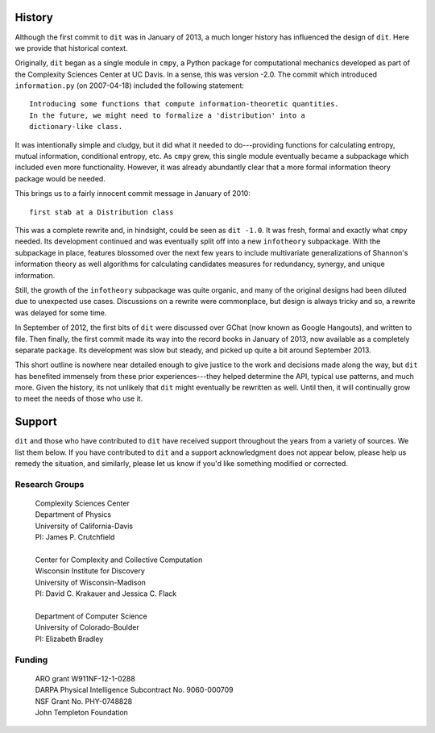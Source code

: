 History
=======
Although the first commit to ``dit`` was in January of 2013, a much longer
history has influenced the design of ``dit``. Here we provide that historical
context.

Originally, ``dit`` began as a single module in ``cmpy``, a
Python package for computational mechanics developed as part of the
Complexity Sciences Center at UC Davis.  In a sense, this was version -2.0.
The commit which introduced ``information.py`` (on 2007-04-18) included the
following statement::

    Introducing some functions that compute information-theoretic quantities.
    In the future, we might need to formalize a 'distribution' into a
    dictionary-like class.

It was intentionally simple and cludgy, but it did what it needed to
do---providing functions for calculating entropy, mutual information,
conditional entropy, etc.  As ``cmpy`` grew, this single module eventually
became a subpackage which included even more functionality.  However, it was
already abundantly clear that a more formal information theory package
would be needed.

This brings us to a fairly innocent commit message in January of 2010::

    first stab at a Distribution class

This was a complete rewrite and, in hindsight, could be seen as ``dit -1.0``.
It was fresh, formal and exactly what ``cmpy`` needed.  Its development
continued and was eventually split off into a new ``infotheory`` subpackage. With
the subpackage in place, features blossomed over the next few years to include
multivariate generalizations of Shannon's information theory as well algorithms
for calculating candidates measures for redundancy, synergy, and unique
information.

Still, the growth of the ``infotheory`` subpackage was quite organic, and many
of the original designs had been diluted due to unexpected use cases.
Discussions on a rewrite were commonplace, but design is always tricky and so,
a rewrite was delayed for some time.

In September of 2012, the first bits of ``dit`` were discussed over GChat
(now known as Google Hangouts), and written to file.  Then finally, the
first commit made its way into the record books in January of 2013, now
available as a completely separate package.  Its development was slow but
steady, and picked up quite a bit around September 2013.

This short outline is nowhere near detailed enough to give justice to the
work and decisions made along the way, but ``dit`` has benefited immensely from
these prior experiences---they helped determine the API, typical use patterns,
and much more.  Given the history, its not unlikely that ``dit`` might
eventually be rewritten as well.  Until then, it will continually grow
to meet the needs of those who use it.

Support
=======
``dit`` and those who have contributed to ``dit`` have received support throughout
the years from a variety of sources.  We list them below.  If you have
contributed to ``dit`` and a support acknowledgment does not appear below, please
help us remedy the situation, and similarly, please let us know if you'd like
something modified or corrected.


Research Groups
---------------

    | Complexity Sciences Center
    | Department of Physics
    | University of California-Davis
    | PI: James P. Crutchfield
    |
    | Center for Complexity and Collective Computation
    | Wisconsin Institute for Discovery
    | University of Wisconsin-Madison
    | PI: David C. Krakauer and Jessica C. Flack
    |
    | Department of Computer Science
    | University of Colorado-Boulder
    | PI: Elizabeth Bradley


Funding
-------

    | ARO grant W911NF-12-1-0288
    | DARPA Physical Intelligence Subcontract No. 9060-000709
    | NSF Grant No. PHY-0748828
    | John Templeton Foundation

